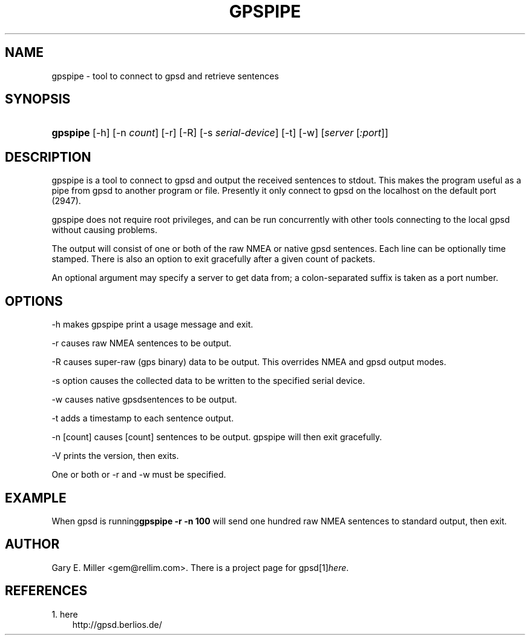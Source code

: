 .\" ** You probably do not want to edit this file directly **
.\" It was generated using the DocBook XSL Stylesheets (version 1.69.1).
.\" Instead of manually editing it, you probably should edit the DocBook XML
.\" source for it and then use the DocBook XSL Stylesheets to regenerate it.
.TH "GPSPIPE" "1" "09/25/2006" "03 Aug 2005" "03 Aug 2005"
.\" disable hyphenation
.nh
.\" disable justification (adjust text to left margin only)
.ad l
.SH "NAME"
gpspipe \- tool to connect to gpsd and retrieve sentences
.SH "SYNOPSIS"
.HP 8
\fBgpspipe\fR [\-h] [\-n\ \fIcount\fR] [\-r] [\-R] [\-s\ \fIserial\-device\fR] [\-t] [\-w] [\fIserver\fR [\fI:port\fR]]
.SH "DESCRIPTION"
.PP
gpspipe
is a tool to connect to
gpsd
and output the received sentences to stdout. This makes the program useful as a pipe from
gpsd
to another program or file. Presently it only connect to
gpsd
on the localhost on the default port (2947).
.PP
gpspipe
does not require root privileges, and can be run concurrently with other tools connecting to the local
gpsd
without causing problems.
.PP
The output will consist of one or both of the raw NMEA or native
gpsd
sentences. Each line can be optionally time stamped. There is also an option to exit gracefully after a given count of packets.
.PP
An optional argument may specify a server to get data from; a colon\-separated suffix is taken as a port number.
.SH "OPTIONS"
.PP
\-h makes
gpspipe
print a usage message and exit.
.PP
\-r causes raw NMEA sentences to be output.
.PP
\-R causes super\-raw (gps binary) data to be output. This overrides NMEA and gpsd output modes.
.PP
\-s option causes the collected data to be written to the specified serial device.
.PP
\-w causes native
gpsdsentences to be output.
.PP
\-t adds a timestamp to each sentence output.
.PP
\-n [count] causes [count] sentences to be output.
gpspipe
will then exit gracefully.
.PP
\-V prints the version, then exits.
.PP
One or both or \-r and \-w must be specified.
.SH "EXAMPLE"
.PP
When
gpsd is running\fBgpspipe \-r \-n 100\fR
will send one hundred raw NMEA sentences to standard output, then exit.
.SH "AUTHOR"
.PP
Gary E. Miller
<gem@rellim.com>. There is a project page for
gpsd[1]\&\fIhere\fR.
.SH "REFERENCES"
.TP 3
1.\ here
\%http://gpsd.berlios.de/
